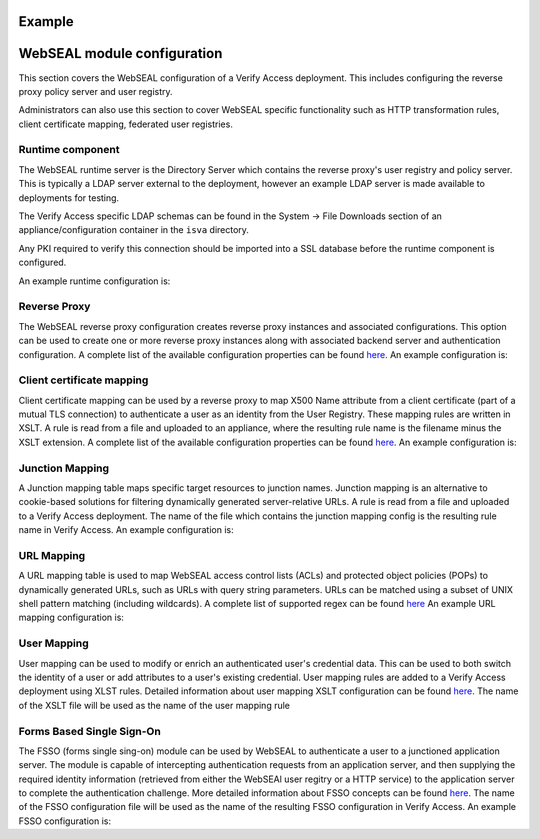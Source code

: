 
Example
=======


.. _webseal::

WebSEAL module configuration
============================
This section covers the WebSEAL configuration of a Verify Access deployment. This includes configuring the reverse proxy
policy server and user registry.


Administrators can also use this section to cover WebSEAL specific functionality such as HTTP transformation rules, 
client certificate mapping, federated user registries.


.. _webseal_runtime_component::

Runtime component
^^^^^^^^^^^^^^^^^
The WebSEAL runtime server is the Directory Server which contains the reverse proxy's user registry and policy server. 
This is typically a LDAP server external to the deployment, however an example LDAP server is made available to 
deployments for testing.

The Verify Access specific LDAP schemas can be found in the System -> File Downloads section of an appliance/configuration
container in the ``isva`` directory.

Any PKI required to verify this connection should be imported into a SSL database before the runtime component is 
configured.

An example runtime configuration is:

.. code-block:: yaml
   runtime:
     policy_server: "remote"
     user_registry: "remote"
     ldap:
       host: "openldap"
       port: 636
       dn: "cn=root,secAuthority=Default"
       dn_password: @secrets/isva-secrets:ldap-passwd
       key_file: "lmi_trust_store"
     clean_ldap: True
     domain: "Default"
     admin_user: "sec_master"
     admin_password: @secrets/isva-secrets:secmaster-passwd
     admin_cert_lifetime: 1460
     ssl_compliance: "FIPS 140-2"


.. _webseal_reverse_proxy::

Reverse Proxy
^^^^^^^^^^^^^
The WebSEAL reverse proxy configuration creates reverse proxy instances and associated configurations. This option can 
be used to create one or more reverse proxy instances along with associated backend server and authentication 
configuration. A complete list of the available configuration properties can be found 
`here <https://ibm-security.github.io/pyisva>`_. An example configuration is:

.. code-block:: yaml
  reverse_proxy:
  - name: "default"
    hostname: "hostname"
    address: "0.0.0.0"
    listening_port: 7234
    domain: "Default"
    http: 
    - enabled: "no"
    https:
    - enabled: "yes"
      port: 443
    junctions:
    - name: "/app"
      transparent_path: True
      server:
        host: "1.2.3.4"
        port: 443
      ssl:
      - enabled: "yes"
        key_file: "example.kdb",
        cert_file: "server"
    aac_configuration_wizard:
      hostname: "localhost"
      port: 443
      user: "easuser"
      password: "password"
      junction: "/mga"
      reuse_acls: True
      reuse_certs: True


.. _webseal_client_cert_map::

Client certificate mapping
^^^^^^^^^^^^^^^^^^^^^^^^^^
Client certificate mapping can be used by a reverse proxy to map X500 Name attribute from a client certificate (part of 
a mutual TLS connection) to authenticate a user as an identity from the User Registry. These mapping rules are written 
in XSLT. A rule is read from a file and uploaded to an appliance, where the resulting rule name is the filename minus the 
XSLT extension. A complete list of the available configuration properties can be found `here <https://ibm-security.github.io/pyisva>`_. 
An example configuration is:


.. code-block:: yaml
   client_cert_mapping:
   - demo.mapping.xslt
   - cert_to_uid.xlst


.. _webseal_jct_mapping::

Junction Mapping
^^^^^^^^^^^^^^^^
A Junction mapping table maps specific target resources to junction names. Junction mapping is an alternative to 
cookie-based solutions for filtering dynamically generated server-relative URLs. A rule is read from a file and uploaded 
to a Verify Access deployment. The name of the file which contains the junction mapping config is the resulting rule name
in Verify Access. An example configuration is:

.. code-block:: yaml
   junction_mapping:
   - demo.jct.map
   - another.jct.map


.. _webseal_url_mapping::

URL Mapping
^^^^^^^^^^^
A URL mapping table is used to map WebSEAL access control lists (ACLs) and protected object policies (POPs) to dynamically
generated URLs, such as URLs with query string parameters. URLs can be matched using a subset of UNIX shell pattern 
matching (including wildcards). A complete list of supported regex can be found `here <https://www.ibm.com/docs/en/sva/latest?topic=configuration-supported-wildcard-pattern-matching-characters#ref_wildcard_sup>`_
An example URL mapping configuration is:

.. code-block:: yaml
   url_mapping:
   - dyn.url.conf
   - url.map.conf


.. _webseal_user_mapping::

User Mapping
^^^^^^^^^^^^
User mapping can be used to modify or enrich an authenticated user's credential data. This can be used to both switch the 
identity of a user or add attributes to a user's existing credential. User mapping rules are added to a Verify Access 
deployment using XLST rules. Detailed information about user mapping XSLT configuration can be found `here <https://www.ibm.com/docs/en/sva/10.0.4?topic=methods-authenticated-user-mapping>`_. The name of the XSLT file will be used as the name of the user mapping rule

.. code-block:: yaml
   user_mapping:
   - add_email.xslt
   - federated_identity_to_basic_user.xslt


.. _webseal_fsso::

Forms Based Single Sign-On
^^^^^^^^^^^^^^^^^^^^^^^^^^
The FSSO (forms single sing-on) module can be used by WebSEAL to authenticate a user to a junctioned application server. 
The module is capable of intercepting authentication requests from an application server, and then supplying the required 
identity information (retrieved from either the WebSEAl user regitry or a HTTP service) to the application server to complete 
the authentication challenge. More detailed information about FSSO concepts can be found `here <https://www.ibm.com/docs/en/sva/10.0.4?topic=solutions-forms-single-sign-concepts>`_. The name of the FSSO configuration file will be used as the name of the resulting FSSO configuration in 
Verify Access. An example FSSO configuration is:


.. code-block:: yaml
   fsso:
   - liberty_jsp_fsso.conf
   - fsso.conf



